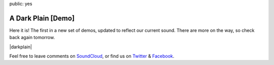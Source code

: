 public: yes


A Dark Plain [Demo]
===================

Here it is!
The first in a new set of demos,
updated to reflect our current sound.
There are more on the way,
so check back again tomorrow.

|darkplain|

Feel free to leave comments on `SoundCloud`_,
or find us on `Twitter`_ & `Facebook`_.

.. |darkplain| raw:: html

  <figure>
    <iframe width="100%" height="166" scrolling="no" frameborder="no" src="https://w.soundcloud.com/player/?url=https%3A//api.soundcloud.com/tracks/159477907&amp;color=ff0000&amp;auto_play=false&amp;hide_related=false&amp;show_comments=true&amp;show_user=true&amp;show_reposts=false"></iframe>
  </figure>

.. _SoundCloud: https://soundcloud.com/teacupgorilla
.. _Twitter: http://twitter.com/teacupgorilla
.. _Facebook: http://facebook.com/teacupgorilla

